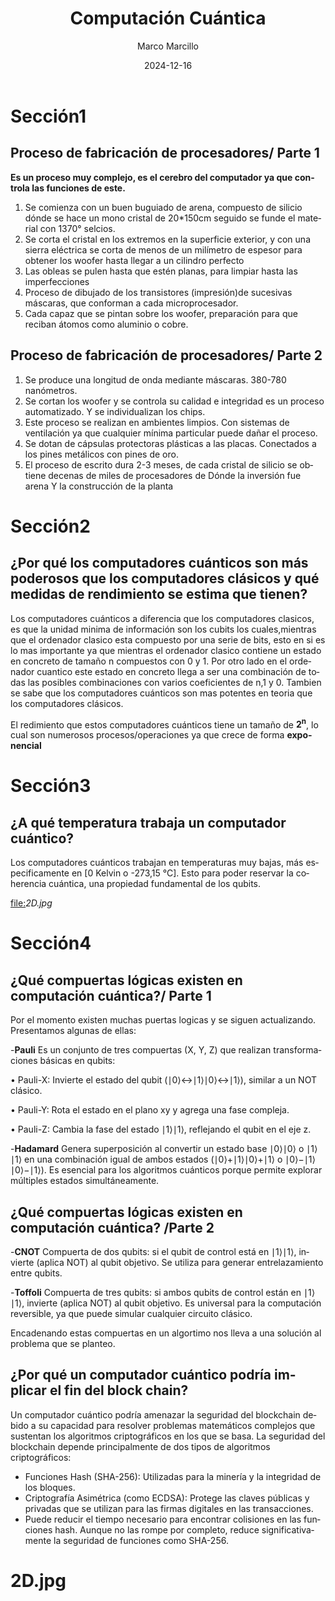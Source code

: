 #+options: author:t broken-links:nil c:nil creator:nil
#+options: d:(not "LOGBOOK") date:t e:t email:nil expand-links:t f:t
#+options: inline:t num:t p:nil pri:nil prop:nil stat:t tags:t
#+options: tasks:t tex:t timestamp:t title:t toc:t todo:t |:t
#+title: Computación Cuántica
#+date: 2024-12-16
#+author: Marco Marcillo
#+email: marco.marcillo@epn.edu.ec
#+language: en
#+select_tags: export
#+exclude_tags: noexport
#+creator: Emacs 27.1 (Org mode 9.7.5)
#+cite_export: biblatex

#+options: H:2
#+latex_class: beamer
#+columns: %45ITEM %10BEAMER_env(Env) %10BEAMER_act(Act) %4BEAMER_col(Col) %8BEAMER_opt(Opt)
#+beamer_theme: default
#+beamer_color_theme:
#+beamer_font_theme:
#+beamer_inner_theme:
#+beamer_outer_theme:
#+beamer_header:

#+bibliography: bibliography.bib
#+LATEX_HEADER: \usepackage[T1]{fontenc}
#+LATEX_HEADER: \usepackage[utf8]{inputenc}
#+LATEX_HEADER: \usepackage[spanish]{babel}
#+LATEX_HEADER: \usepackage[backend=biber,style=apa]{biblatex}

#+latex_header: \usepackage{lipsum}

* Sección1

** Proceso de fabricación de procesadores/ Parte 1

:PROPERTIES:
:END:

**Es un proceso muy complejo, es el cerebro del computador ya que controla las funciones de este.**
1. Se comienza con un buen buguiado de arena, compuesto de silicio dónde se hace un mono cristal de 20*150cm seguido se funde el material con 1370° selcios.
2. Se corta el cristal en los extremos en la superficie exterior, y con una sierra eléctrica se corta de menos de un milímetro de espesor para obtener los woofer hasta llegar a un cilindro perfecto 
3. Las obleas se pulen hasta que estén planas, para limpiar hasta las imperfecciones 
4. Proceso de dibujado de los transistores (impresión)de sucesivas máscaras, que conforman a cada microprocesador.
5. Cada capaz que se pintan sobre los woofer, preparación para que reciban átomos como aluminio o cobre.


** Proceso de fabricación de procesadores/ Parte 2

:PROPERTIES:
:END:
6. Se produce una longitud de onda mediante máscaras. 380-780 nanómetros.
7. Se cortan los woofer y se controla su calidad e integridad es un proceso automatizado. Y se individualizan los chips.
8. Este proceso se realizan en ambientes limpios. Con sistemas de ventilación ya que cualquier mínima particular puede dañar el proceso.
9. Se dotan de cápsulas protectoras plásticas a las placas. Conectados a los pines metálicos con pines de oro.
10. El proceso de escrito dura 2-3 meses, de cada cristal de silicio se obtiene decenas de miles de procesadores de Dónde la inversión fue arena Y la construcción de la planta

* Sección2

** ¿Por qué los computadores cuánticos son más poderosos que los computadores clásicos y qué medidas de rendimiento se estima que tienen?

:PROPERTIES:
:END:

Los computadores cuánticos a diferencia que los computadores clasicos, es que la unidad minima de información son los cubits los cuales,mientras
que el ordenador clasico esta compuesto por una serie de bits, esto en si es lo mas importante ya que mientras el ordenador clasico contiene
un estado en concreto de tamaño n compuestos con 0 y 1. Por otro lado en el ordenador cuantico este estado en concreto llega a ser una combinación
de todas las posibles combinaciones con varios coeficientes de n,1 y 0.
Tambien se sabe que los computadores cuánticos son mas potentes en teoria que los computadores clásicos.

El redimiento que estos computadores cuánticos tiene un tamaño de *2^n*, lo cual son numerosos procesos/operaciones ya que crece de forma *exponencial*

* Sección3

** ¿A qué temperatura trabaja un computador cuántico?

:PROPERTIES:
:END:

Los computadores cuánticos trabajan en temperaturas muy bajas, más especificamente en [0 Kelvin o -273,15 °C].
Esto para poder reservar la coherencia cuántica, una propiedad fundamental de los qubits.

#+caption: Titulo de la Figura
#+name: fig:mifigura
#+attr_latex: :width \textwidth :height 0.6\textheight
[[file:]][[2D.jpg]]

* Sección4

** ¿Qué compuertas lógicas existen en computación cuántica?/ Parte 1

:PROPERTIES:
:END:

Por el momento existen muchas puertas logicas y se siguen actualizando.
Presentamos algunas de ellas:

 -*Pauli*
  Es un conjunto de tres compuertas (X, Y, Z) que realizan transformaciones básicas en qubits:
  
    • Pauli-X: Invierte el estado del qubit (∣0⟩↔∣1⟩∣0⟩↔∣1⟩), similar a un NOT clásico.
    
    • Pauli-Y: Rota el estado en el plano xy y agrega una fase compleja.
    
    • Pauli-Z: Cambia la fase del estado ∣1⟩∣1⟩, reflejando el qubit en el eje z.
    
 -*Hadamard*
 Genera superposición al convertir un estado base ∣0⟩∣0⟩ o ∣1⟩∣1⟩ en una combinación igual de ambos estados (∣0⟩+∣1⟩∣0⟩+∣1⟩ o ∣0⟩−∣1⟩∣0⟩−∣1⟩).
 Es esencial para los algoritmos cuánticos porque permite explorar múltiples estados simultáneamente.
 
** ¿Qué compuertas lógicas existen en computación cuántica? /Parte 2
 
 -*CNOT*
 Compuerta de dos qubits: si el qubit de control está en ∣1⟩∣1⟩, invierte (aplica NOT) al qubit objetivo.
 Se utiliza para generar entrelazamiento entre qubits.
 
 -*Toffoli*
 Compuerta de tres qubits: si ambos qubits de control están en ∣1⟩∣1⟩, invierte (aplica NOT) al qubit objetivo.
 Es universal para la computación reversible, ya que puede simular cualquier circuito clásico.
 
Encadenando estas compuertas en un algortimo nos lleva a una solución al problema que se planteo.

** ¿Por qué un computador cuántico podría implicar el fin del block chain?

:PROPERTIES:

:END:

Un computador cuántico podría amenazar la seguridad del blockchain debido a su capacidad para resolver problemas
matemáticos complejos que sustentan los algoritmos criptográficos en los que se basa.
La seguridad del blockchain depende principalmente de dos tipos de algoritmos criptográficos:
    - Funciones Hash (SHA-256): Utilizadas para la minería y la integridad de los bloques.
    - Criptografía Asimétrica (como ECDSA): Protege las claves públicas y privadas que se utilizan para las firmas digitales en las transacciones.
    - Puede reducir el tiempo necesario para encontrar colisiones en las funciones hash. Aunque no las rompe por completo, reduce significativamente
     la seguridad de funciones como SHA-256.
     
* 2D.jpg
